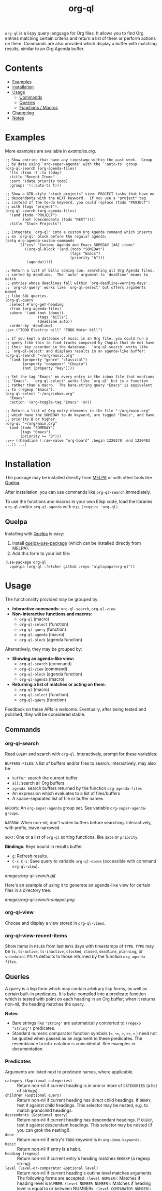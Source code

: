#+TITLE: org-ql

#+BEGIN_HTML
<a href=https://alphapapa.github.io/dont-tread-on-emacs/><img src="images/dont-tread-on-emacs-150.png" align="right"></a>
#+END_HTML

[[https://melpa.org/#/org-ql][file:https://melpa.org/packages/org-ql-badge.svg]] [[https://stable.melpa.org/#/org-ql][file:https://stable.melpa.org/packages/org-ql-badge.svg]]

~org-ql~ is a lispy query language for Org files.  It allows you to find Org entries matching certain criteria and return a list of them or perform actions on them.  Commands are also provided which display a buffer with matching results, similar to an Org Agenda buffer.

* Contents
:PROPERTIES:
:TOC:      this
:END:
  -  [[#examples][Examples]]
  -  [[#installation][Installation]]
  -  [[#usage][Usage]]
    -  [[#commands][Commands]]
    -  [[#queries][Queries]]
    -  [[#functions--macros][Functions / Macros]]
  -  [[#changelog][Changelog]]
  -  [[#notes][Notes]]

* Examples

More examples are available in [[examples.org]].

#+BEGIN_SRC elisp
  ;; Show entries that have any timestamp within the past week.  Group
  ;; by date using `org-super-agenda' with the `:auto-ts' group.
  (org-ql-search (org-agenda-files)
    '(ts :from -7 :to today)
    :title "Recent Items"
    :sort '(date priority todo)
    :groups '((:auto-ts t)))

  ;; Show a GTD-style "stuck projects" view: PROJECT tasks that have no
  ;; descendants with the NEXT keyword.  If you use a "project" tag
  ;; instead of the to-do keyword, you could replace (todo "PROJECT")
  ;; with (tags "project").
  (org-ql-search (org-agenda-files)
    '(and (todo "PROJECT")
          (not (descendants (todo "NEXT"))))
    :title "Stuck Projects")

  ;; Integrate `org-ql' into a custom Org Agenda command which inserts
  ;; an `org-ql' block before the regular agenda:
  (setq org-agenda-custom-commands
        '(("ces" "Custom: Agenda and Emacs SOMEDAY [#A] items"
           ((org-ql-block '(and (todo "SOMEDAY")
                                (tags "Emacs")
                                (priority "A")))
            (agenda)))))

  ;; Return a list of bills coming due, searching all Org Agenda files,
  ;; sorted by deadline.  The `auto' argument to `deadline' means to match
  ;; entries whose deadlines fall within `org-deadline-warning-days'.
  ;; `org-ql-query' works like `org-ql-select' but offers arguments named
  ;; like SQL queries.
  (org-ql-query
    :select #'org-get-heading
    :from (org-agenda-files)
    :where '(and (not (done))
                 (tags "bills")
                 (deadline auto))
    :order-by 'deadline)
  ;;=> ("TODO Electric bill" "TODO Water bill")

  ;; If you kept a database of music in an Org file, you could run a
  ;; query like this to find tracks composed by Chopin that do not have
  ;; their key recorded in the database.  `org-ql-search' works like
  ;; `org-ql-select' and displays results in an agenda-like buffer:
  (org-ql-search "~/org/music.org"
    '(and (property "genre" "classical")
          (property "composer" "Chopin")
          (not (property "key"))))

  ;; Set the tag "Emacs" on every entry in the inbox file that mentions
  ;; "Emacs".  `org-ql-select' works like `org-ql' but is a function
  ;; rather than a macro.  The bare-string query "Emacs" is equivalent
  ;; to (regexp "Emacs").
  (org-ql-select "~/org/inbox.org"
    "Emacs"
    :action '(org-toggle-tag "Emacs" 'on))

  ;; Return a list of Org entry elements in the file "~/org/main.org"
  ;; which have the SOMEDAY to-do keyword, are tagged "Emacs", and have
  ;; priority B or higher.
  (org-ql "~/org/main.org"
    (and (todo "SOMEDAY")
         (tags "Emacs")
         (priority >= "B")))
  ;;=> ((headline (:raw-value "org-board" :begin 1220270 :end 1220403 ...)) ...)
#+END_SRC

* Installation
:PROPERTIES:
:TOC:      ignore-children
:END:

The package may be installed directly from [[https://melpa.org/#/org-ql][MELPA]] or with other tools like [[https://framagit.org/steckerhalter/quelpa][Quelpa]].

After installation, you can use commands like ~org-ql-search~ immediately.

To use the functions and macros in your own Elisp code, load the libraries ~org-ql~ and/or ~org-ql-agenda~ with e.g. ~(require 'org-ql)~.

** Quelpa

Installing with [[https://framagit.org/steckerhalter/quelpa][Quelpa]] is easy:

1.  Install [[https://framagit.org/steckerhalter/quelpa-use-package#installation][quelpa-use-package]] (which can be installed directly from MELPA).
2.  Add this form to your init file:

#+BEGIN_SRC elisp
  (use-package org-ql
    :quelpa (org-ql :fetcher github :repo "alphapapa/org-ql"))
#+END_SRC

* Usage

The functionality provided may be grouped by:

+  *Interactive commands:* ~org-ql-search~, ~org-ql-view~.
+  *Non-interactive functions and macros:*
     -  ~org-ql~ (macro)
     -  ~org-ql-select~ (function)
     -  ~org-ql-query~ (function)
     -  ~org-ql-agenda~ (macro)
     -  ~org-ql-block~ (agenda function)

Alternatively, they may be grouped by:

+  *Showing an agenda-like view:*
     -  ~org-ql-search~ (command)
     -  ~org-ql-view~ (command)
     -  ~org-ql-block~ (agenda function)
     -  ~org-ql-agenda~ (macro)
+  *Returning a list of matches or acting on them:*
     -  ~org-ql~ (macro)
     -  ~org-ql-select~ (function)
     -  ~org-ql-query~ (function)

Feedback on these APIs is welcome.  Eventually, after being tested and polished, they will be considered stable.

** Commands
:PROPERTIES:
:TOC:      ignore-children
:END:

*** org-ql-search

Read ~QUERY~ and search with ~org-ql~.  Interactively, prompt for these variables:

~BUFFERS-FILES~: ~A~ list of buffers and/or files to search.  Interactively, may also be:

+ ~buffer~: search the current buffer 
+ ~all~: search all Org buffers 
+ ~agenda~: search buffers returned by the function ~org-agenda-files~ 
+ An expression which evaluates to a list of files/buffers 
+ A space-separated list of file or buffer names

~GROUPS~: An ~org-super-agenda~ group set.  See variable ~org-super-agenda-groups~.

~NARROW~: When non-nil, don't widen buffers before searching. Interactively, with prefix, leave narrowed.

~SORT~: One or a list of ~org-ql~ sorting functions, like ~date~ or ~priority~.

*Bindings:* Keys bound in results buffer.
+  =g=: Refresh results.
+  =C-x C-s=: Save query to variable ~org-ql-views~ (accessible with command ~org-ql-view~).

[[images/org-ql-search.gif]]

Here's an example of using it to generate an agenda-like view for certain files in a directory tree:

[[images/org-ql-search-snippet.png]]

*** org-ql-view

Choose and display a view stored in ~org-ql-views~.

*** org-ql-view-recent-items

Show items in ~FILES~ from last ~DAYS~ days with timestamps of ~TYPE~.  ~TYPE~ may be ~ts~, ~ts-active~, ~ts-inactive~, ~clocked~, ~closed~, ~deadline~, ~planning~, or ~scheduled~.  =FILES= defaults to those returned by the function =org-agenda-files=.

** Queries

A query is a lisp form which may contain arbitrary lisp forms, as well as certain built-in predicates.  It is byte-compiled into a predicate function which is tested with point on each heading in an Org buffer; when it returns non-nil, the heading matches the query.

*Notes:*
+  Bare strings like ~"string"~ are automatically converted to ~(regexp "string")~ predicates.
+  Standard numeric comparator function symbols (~<~, ~<=~, ~>~, ~>=~, ~=~ ) need not be quoted when passed as an argument to these predicates.  The resemblance to infix notation is coincidental.  See examples in documentation.

*** Predicates
:PROPERTIES:
:TOC:      ignore
:END:

Arguments are listed next to predicate names, where applicable.

+  ~category (&optional categories)~ :: Return non-nil if current heading is in one or more of ~CATEGORIES~ (a list of strings).
+  ~children (&optional query)~ :: Return non-nil if current heading has direct child headings.  If ~QUERY~, test it against child headings.  This selector may be nested, e.g. to match grandchild headings.
+  ~descendants (&optional query)~ :: Return non-nil if current heading has descendant headings.  If ~QUERY~, test it against descendant headings.  This selector may be nested (if you can grok the nesting!).
+  ~done~ :: Return non-nil if entry's ~TODO~ keyword is in ~org-done-keywords~.
+  ~habit~ :: Return non-nil if entry is a habit.
+  ~heading (regexp)~ :: Return non-nil if current entry's heading matches ~REGEXP~ (a regexp string).
+  ~level (level-or-comparator &optional level)~ :: Return non-nil if current heading's outline level matches arguments.  The following forms are accepted: ~(level NUMBER)~: Matches if heading level is ~NUMBER~.  ~(level NUMBER NUMBER)~: Matches if heading level is equal to or between NUMBERs.  ~(level COMPARATOR NUMBER)~: Matches if heading level compares to ~NUMBER~ with ~COMPARATOR~.  ~COMPARATOR~ may be ~<~, ~<=~, ~>~, or ~>=~.
+  ~priority (&optional comparator-or-priority priority)~ :: Return non-nil if current heading has a certain priority.  ~COMPARATOR-OR-PRIORITY~ should be either a comparator function, like ~<=~, or a priority string, like "A" (in which case (~=~ will be the comparator).  If ~COMPARATOR-OR-PRIORITY~ is a comparator, ~PRIORITY~ should be a priority string.  If both arguments are nil, return non-nil if heading has any defined priority.
+  ~property (property &optional value)~ :: Return non-nil if current entry has ~PROPERTY~ (a string), and optionally ~VALUE~ (a string).  Note that property inheritance is currently /not/ enabled for this predicate.  If you need to test with inheritance, you could use a custom predicate form, like ~(org-entry-get (point) "PROPERTY" 'inherit)~.
+  ~regexp (regexp)~ :: Return non-nil if current entry matches ~REGEXP~ (a regexp string).  Matches against entire entry, from beginning of its heading to the next heading.
+  ~tags (&optional tags)~ :: Return non-nil if current heading has one or more of ~TAGS~ (a list of strings).
+  ~todo (&optional keywords)~ :: Return non-nil if current heading is a ~TODO~ item.  With ~KEYWORDS~, return non-nil if its keyword is one of ~KEYWORDS~ (a list of strings).  When called without arguments, only matches non-done tasks (i.e. does not match keywords in ~org-done-keywords~).

*** Date/time predicates
:PROPERTIES:
:TOC:      ignore
:END:

All of these predicates take optional keyword arguments ~:from~, ~:to:~, and ~:on~:

+  If ~:from~, return non-nil if entry has a timestamp on or after ~:from~.
+  If ~:to~, return non-nil if entry has a timestamp on or before ~:to~.
+  If ~:on~, return non-nil if entry has a timestamp on date ~:on~.

Argument values should be either a number of days (positive to look forward, or negative to look backward), a ~ts~ struct, or a string parseable by ~parse-time-string~ (the string may omit the time value).

*Predicates:*
+  ~ts~ :: Return non-nil if current entry has a timestamp in given period.  If no arguments are specified, return non-nil if entry has any timestamp.
+  ~ts-active~, ~ts-a~ :: Like ~ts~, but only matches active timestamps.
+  ~ts-inactive~, ~ts-i~ :: Like ~ts~, but only matches inactive timestamps.

The following predicates, in addition to the keyword arguments, can also take a single argument, a number, which looks backward or forward a number of days.  The number can be negative to invert the direction.

*Backward-looking:*
+  ~clocked~ :: Return non-nil if current entry was clocked in given period.  If no arguments are specified, return non-nil if entry was clocked at any time.  Note: Clock entries are expected to be clocked out.  Currently clocked entries (i.e. with unclosed timestamp ranges) are ignored.
+  ~closed~ :: Return non-nil if current entry was closed in given period.  If no arguments are specified, return non-nil if entry was closed at any time.

*Forward-looking:*
+  ~deadline~ :: Return non-nil if current entry has deadline in given period.  If argument is =auto=, return non-nil if entry has deadline within =org-deadline-warning-days=.  If no arguments are specified, return non-nil if entry has any deadline.
+  ~planning~ :: Return non-nil if current entry has planning timestamp in given period (i.e. its deadline, scheduled, or closed timestamp).  If no arguments are specified, return non-nil if entry is scheduled at any time.
+  ~scheduled~ :: Return non-nil if current entry is scheduled in given period.  If no arguments are specified, return non-nil if entry is scheduled at any time.

** Functions / Macros
:PROPERTIES:
:TOC:      ignore-children
:END:

*** Agenda-like views

**** Function: ~org-ql-block~

For use as a custom agenda block type in ~org-agenda-custom-commands~.  For example, you could define a custom series command like this, which would list all priority A items tagged =Emacs= with to-do keyword =SOMEDAY=, followed by the standard agenda view, in a single buffer:

#+BEGIN_SRC elisp
  (setq org-agenda-custom-commands
        '(("ces" "Custom: Agenda and Emacs SOMEDAY [#A] items"
           ((org-ql-block '(and (todo "SOMEDAY")
                                (tags "Emacs")
                                (priority "A")))
            (agenda)))))
#+END_SRC

Which would be equivalent to a ~tags-todo~ search like this:

#+BEGIN_SRC elisp
  (setq org-agenda-custom-commands
        '(("ces" "Custom: Agenda and Emacs SOMEDAY [#A] items"
           ((tags-todo "PRIORITY=\"A\"+Emacs/!SOMEDAY")
            (agenda)))))
#+END_SRC

However, the ~org-ql-block~ version runs in about 1/5th the time.

**** Macro: ~org-ql-agenda~

This macro is like ~org-ql~, but it presents matching entries in an Agenda-like view.  It's compatible with [[https://github.com/alphapapa/org-super-agenda][org-super-agenda]], which provides grouping.  For example:

#+BEGIN_SRC elisp
  (org-ql-agenda "~/src/emacs/org-super-agenda/test/test.org"
    (and (or (ts-active :on today)
             (deadline auto)
             (scheduled :to today))
         (not (done)))
    :title "My Agenda View"
    ;; The `org-super-agenda-groups' setting is used automatically when set, or it
    ;; may be overriden by specifying it here:
    :super-groups ((:name "Bills"
                          :tag "bills")
                   (:todo ("SOMEDAY" "TO-READ" "CHECK" "TO-WATCH" "WATCHING")
                          :order 7)
                   (:name "Personal"
                          :habit t
                          :tag "personal"
                          :order 3)
                   (:todo "WAITING"
                          :order 6)
                   (:priority "A" :order 1)
                   (:priority "B" :order 2)
                   (:priority "C" :order 2)))
#+END_SRC

Which presents this buffer:

[[images/screenshot.png]]

*Note:* The view buffer is currently put in ~org-agenda-mode~, which means that /some/ Org Agenda commands work, such as jumping to entries and changing item priorities (without necessarily updating the view).  This feature is experimental and not guaranteed to work correctly with all commands.  (It works to the extent it does because the appropriate text properties are placed on each item, imitating an Agenda buffer.)

Here are some other examples:

#+BEGIN_SRC elisp
  ;; Show an agenda-like view of items in "~/org/main.org" with TODO and
  ;; SOMEDAY keywords which are tagged "computer" or "Emacs" and in the
  ;; category "main":
  (org-ql-agenda "~/org/main.org"
    (and (todo "TODO" "SOMEDAY")
         (tags "computer" "Emacs")
         (category "main")))

  ;; Show an agenda-like view of all habits in all agenda files:
  (org-ql-agenda
    (habit))

  ;; Show an agenda-like view similar to a "traditional" Org Agenda with
  ;; Log Mode turned on.
  (org-ql-agenda
    (or (and (not (done))
             (or (habit)
                 (deadline auto)
                 (scheduled :to today)
                 (ts-active :on today)))
        (closed :on today))
    :sort (date priority todo))
#+END_SRC

*** Listing / acting-on results

**** Function: ~org-ql-select~

/Arguments:/ ~(buffers-or-files query &key action narrow sort)~

Return items matching ~QUERY~ in ~BUFFERS-OR-FILES~.

~BUFFERS-OR-FILES~ is a one or a list of files and/or buffers.

~QUERY~ is an ~org-ql~ query sexp (quoted, since this is a function).

~ACTION~ is a function which is called on each matching entry with point at the beginning of its heading.  It may be:

  - ~element~ or nil: Equivalent to ~org-element-headline-parser~.

  - ~element-with-markers~: Equivalent to calling ~org-element-headline-parser~, with markers added using ~org-ql--add-markers~.  Suitable for formatting with ~org-ql-agenda--format-element~, allowing insertion into an Org Agenda-like buffer.

  - A sexp, which will be byte-compiled into a lambda function.

  - A function symbol.

If ~NARROW~ is non-nil, buffers are not widened (the default is to widen and search the entire buffer).

~SORT~ is either nil, in which case items are not sorted; or one or a list of defined ~org-ql~ sorting methods (~date~, ~deadline~, ~scheduled~, ~todo~, ~priority~, or ~random~); or a user-defined comparator function that accepts two items as arguments and returns nil or non-nil.

Examples:

#+BEGIN_SRC elisp
  ;; Return list of to-do headings in inbox file with tags and to-do keywords:
  (org-ql-select "~/org/inbox.org"
    '(todo)
    :action #'org-get-heading)
  ;; => ("TODO Practice leaping tall buildings in a single bound  :personal:" ...)

  ;; Without tags and to-do keywords:
  (org-ql-select "~/org/inbox.org"
    '(todo)
    :action '(org-get-heading t t))
  ;; => ("Practice leaping tall buildings in a single bound" ...)

  ;; Return WAITING heading elements in agenda files:
  (org-ql-select (org-agenda-files)
    '(todo "WAITING")
    :action 'element)
  ;; => ((headline (:raw-value "Visit the moon" ...) ...) ...)

  ;; Since `element' is the default for ACTION, it may be omitted:
  (org-ql-select (org-agenda-files)
    '(todo "WAITING"))
  ;; => ((headline (:raw-value "Visit the moon" ...) ...) ...)
#+END_SRC

**** Function: ~org-ql-query~

/Arguments:/ ~(&key (select 'element-with-markers) from where order-by narrow)~

Like ~org-ql-select~, but arguments are named more like a ~SQL~ query.

+  ~SELECT~ corresponds to the ~org-ql-select~ argument ~ACTION~.
+  ~FROM~ corresponds to the ~org-ql-select~ argument ~BUFFERS-OR-FILES~.
+  ~WHERE~ corresponds to the ~org-ql-select~ argument ~QUERY~.
+  ~ORDER-BY~ corresponds to the ~org-ql-select~ argument ~SORT~, which see.
+  ~NARROW~ corresponds to the ~org-ql-select~ argument ~NARROW~.

Examples:

#+BEGIN_SRC elisp
  ;; Return list of to-do headings in inbox file with tags and to-do keywords:
  (org-ql-query
    :select #'org-get-heading
    :from "~/org/inbox.org"
    :where '(todo))
  ;; => ("TODO Practice leaping tall buildings in a single bound  :personal:" ...)

  ;; Without tags and to-do keywords:
  (org-ql-query
    :select '(org-get-heading t t)
    :from "~/org/inbox.org"
    :where '(todo))
  ;; => ("Practice leaping tall buildings in a single bound" ...)

  ;; Return WAITING heading elements in agenda files:
  (org-ql-query
    :select 'element
    :from (org-agenda-files)
    :where '(todo "WAITING"))
  ;; => ((headline (:raw-value "Visit the moon" ...) ...) ...)

  ;; Since `element' is the default for SELECT, it may be omitted:
  (org-ql-query
    :from (org-agenda-files)
    :where '(todo "WAITING"))
  ;; => ((headline (:raw-value "Visit the moon" ...) ...) ...)
#+END_SRC

**** Macro: ~org-ql~

/Arguments:/ ~(buffers-or-files query &key sort narrow markers action)~

Expands into a call to ~org-ql-select~ with the same arguments.  For convenience, arguments should be unquoted.

* Changelog
:PROPERTIES:
:TOC:      ignore-children
:END:

/Note:/ Breaking changes may be made before version 1.0, but in the event of major changes, attempts at backward compatibility will be made with obsolescence declarations, translation of arguments, etc.  Users who need stability guarantees before 1.0 may choose to use tagged stable releases.

** 0.2-pre

*Added*
+  Function ~org-ql-query~, like ~org-ql-select~ but with arguments named more like a SQL query.
+  Bare strings like ~"string"~ can be used in queries, which are converted to ~(regexp "string")~ automatically.
+  Selector ~(regexp)~ accepts multiple regexps to test.
+  Macro ~org-ql~ and functions ~org-ql-query~ and ~org-ql-select~ now also accept a comparator function in their ~:sort~ argument.
+  Function ~org-ql-block~, which works as an Org Agenda series/composite/block command, usable in custom agenda commands defined in variable ~org-agenda-custom-commands~.  (Inspired by [[https://github.com/pestctrl/emacs-config/blob/84c557982a860e86d6f67976a82ea776a7bd2c7a/config-org-new.org#my-own-agenda-renderer][Benson Chu's config]].)
+  Function ~org-ql-agenda--agenda~ optionally takes a list of entries as an argument.
+  Selectors ~ts-a~ and ~ts-i~, aliases for ~ts-active~ and ~ts-inactive~.
+  Selector ~ts~ now accepts a ~:type~ argument.
+  Face =org-ql-agenda-due-date=.
+  Selectors ~(children)~ and ~(descendants)~.
+  Function ~org-ql-search~ and macro ~org-ql-agenda~ accept a ~:title~ argument, which is displayed in the header.
+  Command ~org-ql-search~ offers global ~org-super-agenda-groups~ in completion.
+  Customization group ~org-ql~.
+  Command ~org-ql-view~, which displays views saved to variable ~org-ql-views~, which can be saved from ~org-ql-search~ buffers with command ~org-ql-search-save~, which is bound to =C-x C-s= in view buffers.
+  Variable ~org-ql-view-map~, active in view buffers displayed by ~org-ql-search~, ~org-ql-agenda~, and ~org-ql-view~.
+  =random= sort method.
+  Save position when refreshing search buffers.

*Changed*
+  Function ~org-ql-query~ renamed to ~org-ql-select~.  ~org-ql-query~ now refers to a new function.
+  Macro ~org-ql~ no longer accepts a ~:markers~ argument.  Instead, use argument ~:action element-with-markers~.  See function ~org-ql-select~, which ~org-ql~ calls.
+  Selector ~(todo)~ no longer matches "done" keywords when used without arguments (i.e. the ones in variable ~org-done-keywords~).
+  Overhauled date/time-based predicates.  See documentation for new argument signatures.

*Removed*
+  Selector ~(date)~, replaced by ~(ts)~.

*Fixed*
+  Handle date ranges in date-based selectors.  (Thanks to [[https://github.com/codygman][Cody Goodman]], [[https://github.com/swflint][Samuel W. Flint]], and [[https://github.com/vikasrawal][Vikas Rawal]].)
+  Don't overwrite bindings in =org-agenda-mode-map=.
+  Don't search buffers without headings, and show a message if the user attempts it.
+  Don't search hidden/special buffers.
+  Properly accept arbitrary sort functions in =org-ql-select=, etc.  (Fixes [[https://github.com/alphapapa/org-ql/issues/37][#37]].  Thanks to [[https://github.com/mz-pdm][Milan Zamazal]].)
+  Planning-line-related predicates searched too far into entries.

*Compatibility*
+  Fixes for compatibility with Org 9.2.  (Thanks to [[https://github.com/ataias][Ataias Pereira Reis]] and [[https://github.com/dakra][Daniel Kraus]].)

*Internal*
+  Optimizations for some query selectors, e.g. =regexp= and =todo=.  These can provide a significant improvement for some queries.  See benchmarks in [[file:notes.org][notes.org]].
+  Library [[https://github.com/alphapapa/ts.el][ts]] is now used for parsing and comparing timestamps.

** 0.1

First tagged release.

* Notes
:PROPERTIES:
:TOC:      ignore-children
:END:

** Comparison with Org Agenda searches

Of course, queries like these can already be written with Org Agenda searches, but the syntax can be complex.  For example, this query would be difficult to write in a standard Org Agenda search, because it matches against a to-do keyword /and/ a plain-text search.  As described in the [[https://orgmode.org/worg/org-tutorials/advanced-searching.html#combining-metadata-and-full-text-queries][advanced searching tutorial]], it would require using ~org-search-view~ with a query with specific regular expression syntax, like this:

#+BEGIN_EXAMPLE
  +lisp +{^\*+\s-+TO-READ\s-}
#+END_EXAMPLE

But with ~org-ql-agenda~, you would write:

#+BEGIN_SRC elisp
  (org-ql-agenda
    (and (regexp "lisp")
         (todo "TO-READ")))
#+END_SRC

** org-sidebar

This package is used by [[https://github.com/alphapapa/org-sidebar][org-sidebar]], which presents a customizable agenda-like view in a sidebar window.

* License
:PROPERTIES:
:TOC:      ignore
:END:

GPLv3

* COMMENT Code                                                     :noexport:
:PROPERTIES:
:TOC:      ignore
:END:

# The COMMENT keyword prevents GitHub's renderer from showing this entry.

Code used to update this document.

** Predicates

Generates the predicate subtree.

#+BEGIN_SRC elisp :results silent :exports code
  (defun org-ql--readme-update-predicates ()
    "Update predicate subtree in current document."
    (interactive)
    (org-ql--readme-replace-node '("Usage" "Queries" "Predicates") (org-ql--readme-predicate-list)))

  (defun org-ql--readme-replace-node (outline-path string)
    "Replace contents of node at OUTLINE-PATH with STRING."
    (org-with-wide-buffer
     (-let* ((subtree-marker (org-find-olp outline-path t))
             ((_headline element) (progn
                                    (goto-char subtree-marker)
                                    (org-element-headline-parser (point-max))))
             ((&plist :contents-begin beg :contents-end end) element))
       (goto-char beg)
       (delete-region (point) (1- end))
       (insert string "\n"))))

  (defun org-ql--readme-predicate-list ()
    "Return an Org list string documenting predicates."
    (concat (unpackaged/docstring-to-org
             "Arguments are listed next to predicate names, where applicable.

  Note that, for convenience, standard numeric comparator function symbols (`<', `=', etc.) do not need to be quoted when passed as an argument to these predicates.  The resemblance to infix notation is coincidental.  See examples in documentation.\n\n")
            (s-join "\n" (->> org-ql-predicates
                              (--sort (string< (symbol-name (plist-get it :name))
                                               (symbol-name (plist-get other :name))))
                              (--map (-let* (((&plist :name name :docstring docstring :fn fn :args args) it)
                                             (args (->> args
                                                        (--replace-where (listp it) (car it))
                                                        (--replace-where (eq '&rest it) '&optional))))
                                       (if docstring
                                           (progn
                                             (setq docstring (s-replace "\n" "  " docstring))
                                             (format "+  ~%s%s~ :: %s" name
                                                     (if args
                                                         (format " %s" args)
                                                       "")
                                                     (unpackaged/docstring-to-org docstring)))
                                         (when (s-prefix? "org-ql-" (symbol-name name))
                                           (warn "No docstring for: %s" name))
                                         nil)))
                              -non-nil))))
#+END_SRC

*** TODO Use async

If ~org-ql~ is loaded byte-compiled, the argument lists are not named properly (not sure why, as ~help-function-arglist~ is supposed to handle that).  We could run the function in another Emacs process with ~async~ to avoid this.

** File-local variables

# Local Variables:
# eval: (require 'org-make-toc)
# before-save-hook: org-make-toc
# End:
